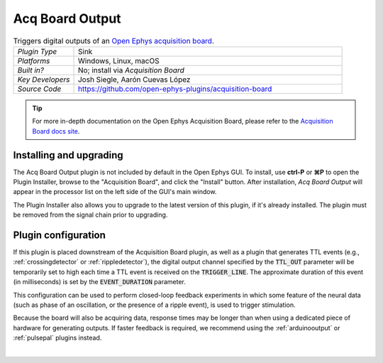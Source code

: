 .. _acqboardoutput:
.. role:: raw-html-m2r(raw)
   :format: html

#################
Acq Board Output
#################

.. image:: ../../_static/images/plugins/acquisitionboard/acquisitionboard-03.png
  :alt: Annotated settings interface for the Acq Board Output plugin

.. csv-table:: Triggers digital outputs of an `Open Ephys acquisition board <https://open-ephys.org/acq-board>`__.
   :widths: 18, 80

   "*Plugin Type*", "Sink"
   "*Platforms*", "Windows, Linux, macOS"
   "*Built in?*", "No; install via *Acquisition Board*"
   "*Key Developers*", "Josh Siegle, Aarón Cuevas López"
   "*Source Code*", "https://github.com/open-ephys-plugins/acquisition-board"


.. tip:: For more in-depth documentation on the Open Ephys Acquisition Board, please refer to the `Acquisition Board docs site <https://open-ephys.github.io/acq-board-docs/>`__.

Installing and upgrading
==========================

The Acq Board Output plugin is not included by default in the Open Ephys GUI. To install, use **ctrl-P** or **⌘P** to open the Plugin Installer, browse to the "Acquisition Board", and click the "Install" button. After installation, *Acq Board Output* will appear in the processor list on the left side of the GUI's main window.

The Plugin Installer also allows you to upgrade to the latest version of this plugin, if it's already installed. The plugin must be removed from the signal chain prior to upgrading.

Plugin configuration
====================

If this plugin is placed downstream of the Acquisition Board plugin, as well as a plugin that generates TTL events (e.g., :ref:`crossingdetector` or :ref:`rippledetector`), the digital output channel specified by the :code:`TTL_OUT` parameter will be temporarily set to high each time a TTL event is received on the :code:`TRIGGER_LINE`. The approximate duration of this event (in milliseconds) is set by the :code:`EVENT_DURATION` parameter. 

This configuration can be used to perform closed-loop feedback experiments in which some feature of the neural data (such as phase of an oscillation, or the presence of a ripple event), is used to trigger stimulation.

Because the board will also be acquiring data, response times may be longer than when using a dedicated piece of hardware for generating outputs. If faster feedback is required, we recommend using the :ref:`arduinooutput` or :ref:`pulsepal` plugins instead.

|
